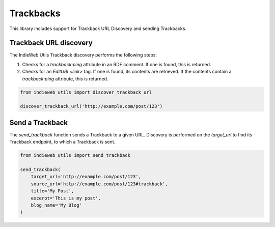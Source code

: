 Trackbacks
==========

This library includes support for Trackback URL Discovery and sending Trackbacks.

Trackback URL discovery
-----------------------

The IndieWeb Utils Trackback discovery performs the following steps:

1. Checks for a `trackback:ping` attribute in an RDF comment. If one is found, this is returned.
2. Checks for an `EditURI` `<link>` tag. If one is found, its contents are retrieved. If the contents contain a `trackback:ping` attribute, this is returned.

.. code-block:: python

    from indieweb_utils import discover_trackback_url

    discover_trackback_url('http://example.com/post/123')


Send a Trackback
----------------

The `send_trackback` function sends a Trackback to a given URL. Discovery is performed on the `target_url` to find its Trackback endpoint, to which a Trackback is sent.

.. code-block:: python

    from indieweb_utils import send_trackback

    send_trackback(
        target_url='http://example.com/post/123',
        source_url='http://example.com/post/123#trackback',
        title='My Post',
        excerpt='This is my post',
        blog_name='My Blog'
    )
